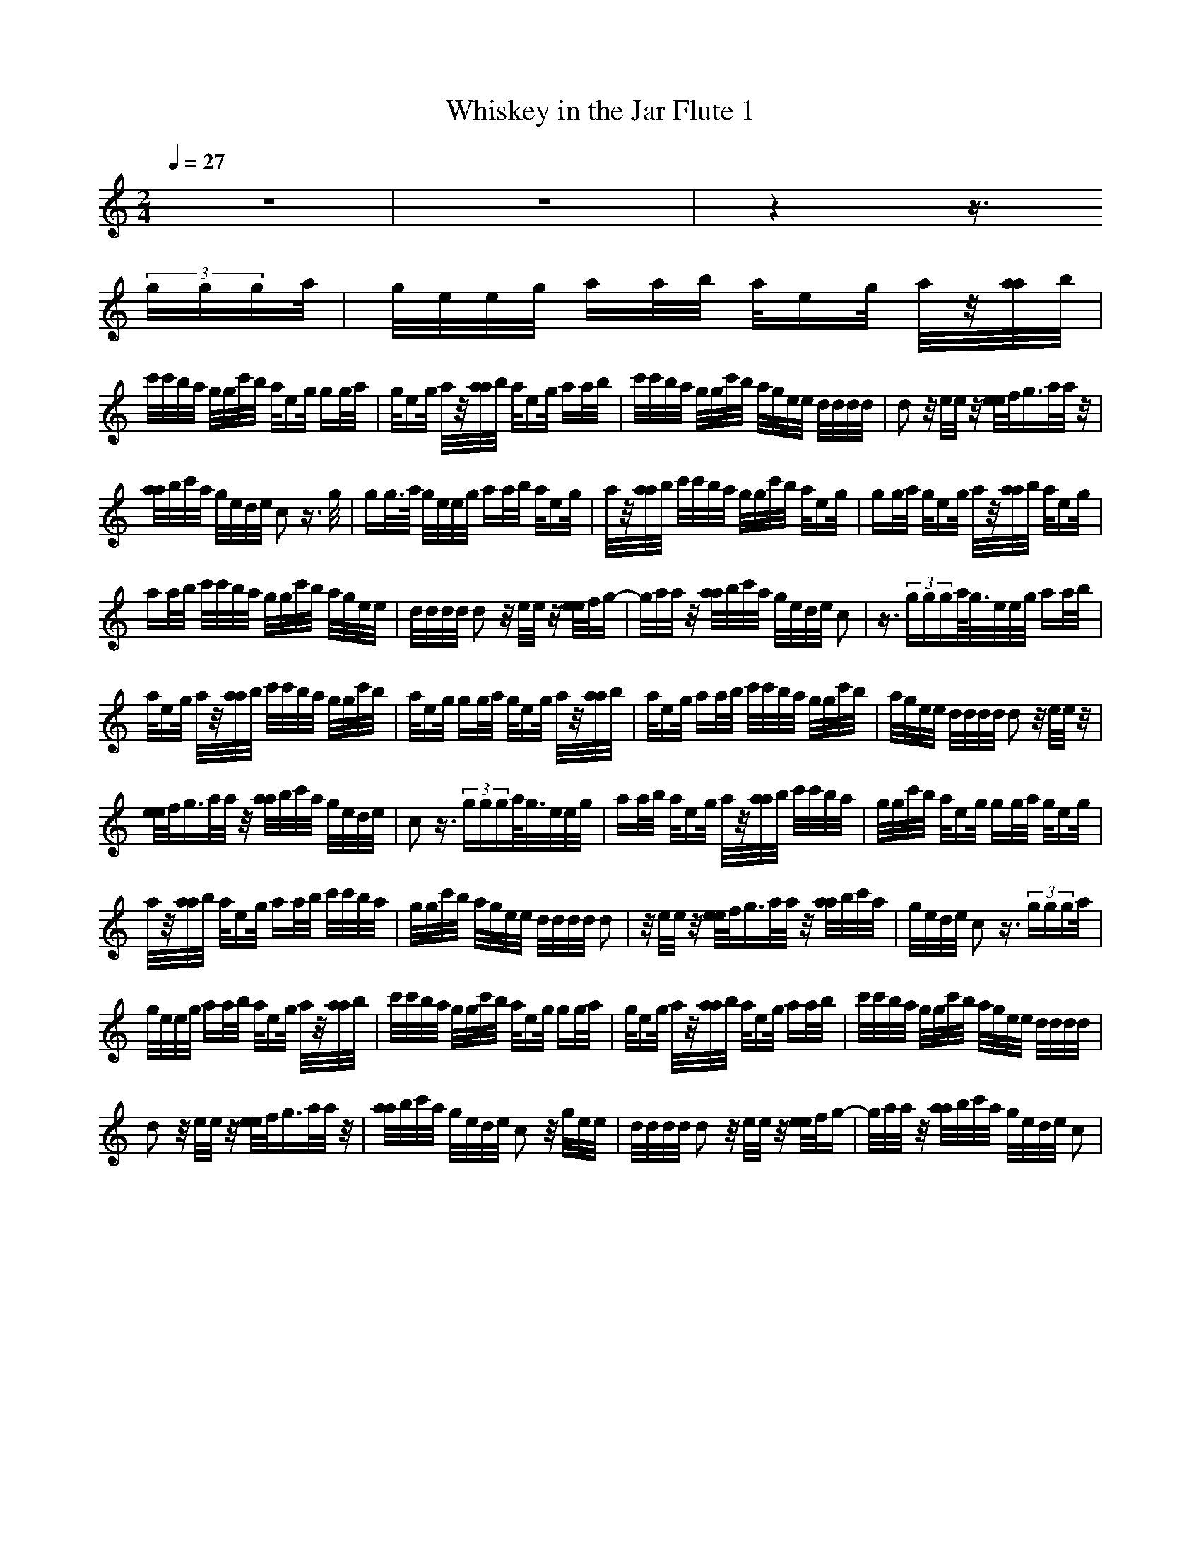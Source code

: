 X:1
T:Whiskey in the Jar Flute 1
M:2/4
L:1/16
Q:1/4=27
K:C
z8|z8|z4 z3/2
(3ggga/2|g/2e/2e/2g/2 aa/2b/2 a/2eg/2 a/2z/2[a/2a/2]b/2|
c'/2c'/2b/2a/2 g/2g/2c'/2b/2 a/2eg/2 gg/2a/2|g/2eg/2 a/2z/2[a/2a/2]b/2 a/2eg/2 aa/2b/2|c'/2c'/2b/2a/2 g/2g/2c'/2b/2 a/2g/2e/2e/2 d/2d/2d/2d/2|d2 z/2e/2e/2z/2 [e/2e/2]f/2g3/2a/2a/2z/2|
[a/2a/2]b/2c'/2a/2 g/2e/2d/2e/2 c2 z3/2g/2|gg/2>a/2 g/2e/2e/2g/2 aa/2b/2 a/2eg/2|a/2z/2[a/2a/2]b/2 c'/2c'/2b/2a/2 g/2g/2c'/2b/2 a/2eg/2|gg/2a/2 g/2eg/2 a/2z/2[a/2a/2]b/2 a/2eg/2|
aa/2b/2 c'/2c'/2b/2a/2 g/2g/2c'/2b/2 a/2g/2e/2e/2|d/2d/2d/2d/2 d2 z/2e/2e/2z/2 [e/2e/2]f/2g-|g/2a/2a/2z/2 [a/2a/2]b/2c'/2a/2 g/2e/2d/2e/2 c2|z3/2(3ggga/2<g/2e/2e/2g/2 aa/2b/2|
a/2eg/2 a/2z/2[a/2a/2]b/2 c'/2c'/2b/2a/2 g/2g/2c'/2b/2|a/2eg/2 gg/2a/2 g/2eg/2 a/2z/2[a/2a/2]b/2|a/2eg/2 aa/2b/2 c'/2c'/2b/2a/2 g/2g/2c'/2b/2|a/2g/2e/2e/2 d/2d/2d/2d/2 d2 z/2e/2e/2z/2|
[e/2e/2]f/2g3/2a/2a/2z/2 [a/2a/2]b/2c'/2a/2 g/2e/2d/2e/2|c2 z3/2(3ggga/2<g/2e/2e/2g/2|aa/2b/2 a/2eg/2 a/2z/2[a/2a/2]b/2 c'/2c'/2b/2a/2|g/2g/2c'/2b/2 a/2eg/2 gg/2a/2 g/2eg/2|
a/2z/2[a/2a/2]b/2 a/2eg/2 aa/2b/2 c'/2c'/2b/2a/2|g/2g/2c'/2b/2 a/2g/2e/2e/2 d/2d/2d/2d/2 d2|z/2e/2e/2z/2 [e/2e/2]f/2g3/2a/2a/2z/2 [a/2a/2]b/2c'/2a/2|g/2e/2d/2e/2 c2 z3/2(3ggga/2|
g/2e/2e/2g/2 aa/2b/2 a/2eg/2 a/2z/2[a/2a/2]b/2|c'/2c'/2b/2a/2 g/2g/2c'/2b/2 a/2eg/2 gg/2a/2|g/2eg/2 a/2z/2[a/2a/2]b/2 a/2eg/2 aa/2b/2|c'/2c'/2b/2a/2 g/2g/2c'/2b/2 a/2g/2e/2e/2 d/2d/2d/2d/2|
d2 z/2e/2e/2z/2 [e/2e/2]f/2g3/2a/2a/2z/2|[a/2a/2]b/2c'/2a/2 g/2e/2d/2e/2 c2 z/2g/2e/2e/2|d/2d/2d/2d/2 d2 z/2e/2e/2z/2 [e/2e/2]f/2g-|g/2a/2a/2z/2 [a/2a/2]b/2c'/2a/2 g/2e/2d/2e/2 c2|